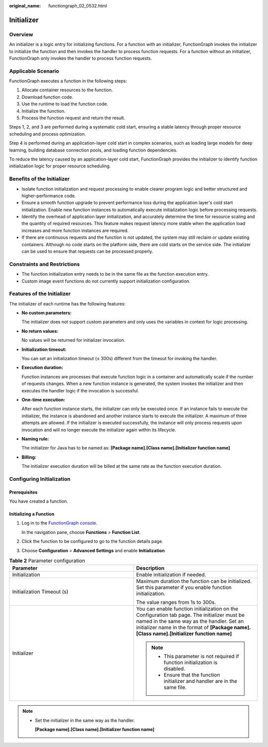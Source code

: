 :original_name: functiongraph_02_0532.html

Initializer
===========

Overview
--------

An initializer is a logic entry for initializing functions. 
For a function with an initializer, FunctionGraph invokes the initializer to initialize the
function and then invokes the handler to process function requests. For a function without an 
initializer, FunctionGraph only invokes the handler to process function requests.


Applicable Scenario
-------------------

FunctionGraph executes a function in the following steps:

1. Allocate container resources to the function.
2. Download function code.
3. Use the runtime to load the function code.
4. Initialize the function.
5. Process the function request and return the result.

Steps 1, 2, and 3 are performed during a systematic cold start, ensuring a stable 
latency through proper resource scheduling and process optimization. 

Step 4 is performed during an application-layer cold start in complex scenarios, 
such as loading large models for deep learning, building database connection pools, and loading function dependencies.

To reduce the latency caused by an application-layer cold start, FunctionGraph provides the initializer 
to identify function initialization logic for proper resource scheduling.


Benefits of the Initializer
---------------------------

* Isolate function initialization and request processing to enable clearer program logic 
  and better structured and higher-performance code.

* Ensure a smooth function upgrade to prevent performance loss during the application 
  layer's cold start initialization. Enable new function instances to automatically execute initialization logic before processing requests.

* Identify the overhead of application layer initialization, and accurately determine 
  the time for resource scaling and the quantity of required resources. This feature 
  makes request latency more stable when the application load increases and more function instances are required.
  
* If there are continuous requests and the function is not updated, the system may still reclaim or update 
  existing containers. Although no code starts on the platform side, there are cold starts on the service side. 
  The initializer can be used to ensure that requests can be processed properly.

Constraints and Restrictions
----------------------------

* The function initialization entry needs to be in the same file as the function execution entry.
* Custom image event functions do not currently support initialization configuration.

Features of the Initializer
---------------------------

The initializer of each runtime has the following features:

* **No custom parameters:**

  The initializer does not support custom parameters and only uses the variables in context for logic processing.

* **No return values:**
  
  No values will be returned for initializer invocation.

* **Initialization timeout:**
  
  You can set an initialization timeout (≤ 300s) different from the timeout for invoking the handler.

* **Execution duration:**

  Function instances are processes that execute function logic in a container and automatically scale if the 
  number of requests changes. When a new function instance is generated, the system invokes the initializer 
  and then executes the handler logic if the invocation is successful.

*  **One-time execution:**
  
   After each function instance starts, the initializer can only be executed once. 
   If an instance fails to execute the initializer, the instance is abandoned and another instance starts 
   to execute the initializer. A maximum of three attempts are allowed. 
   If the initializer is executed successfully, the instance will only process requests upon invocation 
   and will no longer execute the initializer again within its lifecycle.

* **Naming rule:**

  The initializer for Java has to be named as: **[Package name].[Class name].[Initializer function name]**

* **Billing:**

  The initializer execution duration will be billed at the same rate as the function execution duration.


Configuring Initialization
---------------------------

Prerequisites
*************

You have created a function.

Initializing a Function
***********************

#. Log in to the `FunctionGraph console <https://console.otc.t-systems.com/functiongraph>`_.

   In the navigation pane, choose **Functions** > **Function List**.
#. Click the function to be configured to go to the function details page.
#. Choose **Configuration** > **Advanced Settings** and enable **Initialization**


.. list-table:: **Table 2** Parameter configuration
   :widths: 25 25
   :header-rows: 1

   * - Parameter
     - Description
 
   * - Initialization
     - Enable initialization if needed.

   * - Initialization Timeout (s)
     - Maximum duration the function can be initialized. Set this parameter if you enable function initialization.
     
       The value ranges from 1s to 300s.

   * - Initializer
     - You can enable function initialization on the Configuration tab page.
       The initializer must be named in the same way as the handler. 
       Set an initializer name in the format of **[Package name].[Class name].[Initializer function name]**
        
       .. note:: 
         * This parameter is not required if function initialization is disabled.
         * Ensure that the function initializer and handler are in the same file.

.. note:: 
  * Set the initializer in the same way as the handler.
  
    **[Package name].[Class name].[Initializer function name]**
 